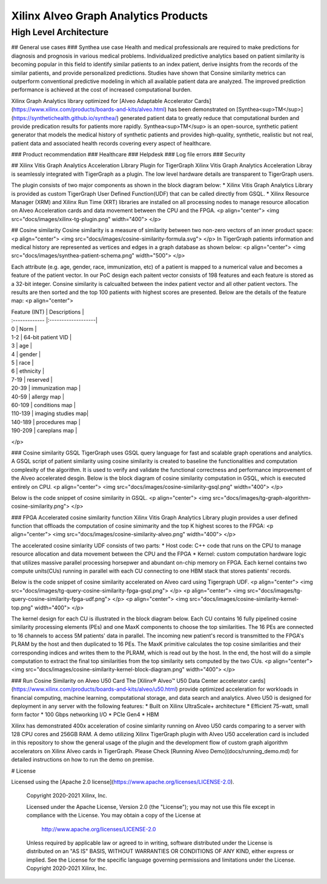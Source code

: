 .. 
   Copyright 2019-2020 Xilinx, Inc.
  
   Licensed under the Apache License, Version 2.0 (the "License");
   you may not use this file except in compliance with the License.
   You may obtain a copy of the License at
  
       http://www.apache.org/licenses/LICENSE-2.0
  
   Unless required by applicable law or agreed to in writing, software
   distributed under the License is distributed on an "AS IS" BASIS,
   WITHOUT WARRANTIES OR CONDITIONS OF ANY KIND, either express or implied.
   See the License for the specific language governing permissions and
   limitations under the License.

.. meta::
   :keywords: Vitis, Database, Vitis Database Library, Alveo
   :description: Vitis Database Library is an open-sourced Vitis library written in C++ for accelerating database applications in a variety of use cases.
   :xlnxdocumentclass: Document
   :xlnxdocumenttype: Tutorials

.. _brief:

=====================================
Xilinx Alveo Graph Analytics Products
=====================================

High Level Architecture
-----------------------
## General use cases
### Synthea use case
Health and medical professionals are required to make predictions for diagnosis and prognosis in various medical problems. Individualized predictive analytics based on patient similarity is becoming popular in this field to identify similar patients to an index patient, derive insights from the records of the similar patients, and provide personalized predictions. Studies have shown that Consine similarity metrics can outperform conventional predictive modeling in which all available patient data are analyzed. The improved prediction performance is achieved at the cost of increased computational burden. 

Xilinx Graph Analytics library optimized for [Alveo Adaptable Accelerator Cards](https://www.xilinx.com/products/boards-and-kits/alveo.html) has been demonstrated on [Synthea<sup>TM</sup>](https://synthetichealth.github.io/synthea/) generated patient data to greatly reduce that computational burden and provide predication results for patients more rapidly. Synthea<sup>TM</sup> is an open-source, synthetic patient generator that models the medical history of synthetic patients and provides high-quality, synthetic, realistic but not real, patient data and associated health records covering every aspect of healthcare. 
 
### Product recommendation 
### Healthcare 
### Helpdesk
### Log file errors 
### Security

## Xilinx Vitis Graph Analytics Acceleration Library Plugin for TigerGraph
Xilinx Vitis Graph Analytics Acceleration Libray is seamlessly integrated with TigerGraph as a plugin. The low level hardware details are transparent to TigerGraph users.

The plugin consists of two major components as shown in the block diagram below:
* Xilinx Vitis Graph Analytics Library is provided as custom TigerGraph User Defined Function(UDF) that can be called directly from GSQL. 
* Xilinx Resource Manager (XRM) and Xilinx Run Time (XRT) libraries are installed on all processing nodes to manage resource allocation on Alveo Acceleration cards and data movement between the CPU and the FPGA.
<p align="center">
<img src="docs/images/xilinx-tg-plugin.png"  width="400">
</p>


## Cosine similarity
Cosine similarity is a measure of similarity between two non-zero vectors of an inner product space: 
<p align="center">
<img src="docs/images/cosine-similarity-formula.svg">
</p>
In TigerGraph patients information and medical history are represented as vertices and edges in a graph database as shown below:  
<p align="center">
<img src="docs/images/synthea-patient-schema.png" width="500">
</p>

Each attribute (e.g. age, gender, race, immunization, etc) of a patient is mapped to a numerical value and becomes a feature of the patient vector. In our PoC design each paitent vector consists of 198 features and each feature is stored as a 32-bit integer. Consine similarity is calcualted between the index patient vector and all other patient vectors. The results are then sorted and the top 100 patients with highest scores are presented. Below are the details of the feature map:
<p align="center">

| Feature (INT)  | Descriptions       | 
| :------------- |:-------------------|
| 0              | Norm               |
| 1-2            | 64-bit patient VID |
| 3              | age                |
| 4              | gender             | 
| 5              | race               |
| 6              | ethnicity          | 
| 7-19           | reserved           |
| 20-39          | immunization map   | 
| 40-59          | allergy map        |
| 60-109         | conditions map     |
| 110-139        | imaging studies map|
| 140-189        | procedures map     | 
| 190-209        | careplans map      |
</p>

### Cosine similarity GSQL
TigerGraph uses GSQL query language for fast and scalable graph operations and analytics. A GSQL script of patient similarity using cosine similarity is created to baseline the 
functionalities and computation complexity of the algorithm. It is used to verify and validate the functional 
correctness and performance improvement of the Alveo accelerated desgin. Below is the block diagram of cosine 
similarity computation in GSQL, which is executed entirely on CPU.
<p align="center">
<img src="docs/images/cosine-similarity-gsql.png"  width="400">
</p>

Below is the code snippet of cosine similarity in GSQL. 
<p align="center">
<img src="docs/images/tg-graph-algorithm-cosine-similarity.png">
</p>

### FPGA Accelerated cosine similarity function
Xilinx Vitis Graph Analytics Library plugin provides a user defined function that offloads the computation 
of cosine simimarity and the top K highest scores to the FPGA:
<p align="center">
<img src="docs/images/cosine-similarity-alveo.png" width="400">
</p>

The accelerated cosine simlarity UDF consists of two parts:
* Host code: C++ code that runs on the CPU to manage resource allocation and data movement between 
the CPU and the FPGA
* Kernel: custom computation hardware logic that utilizes massive parallel processing horsepwer and 
abundant on-chip memory on FPGA. Each kernel contains two compute units(CUs) running in parallel with 
each CU connecting to one HBM stack that stores patients' records.

Below is the code snippet of cosine similarity accelerated on Alveo card using Tigergraph UDF.
<p align="center">
<img src="docs/images/tg-query-cosine-similarity-fpga-gsql.png">
</p>
<p align="center">
<img src="docs/images/tg-query-cosine-similarity-fpga-udf.png">
</p>
<p align="center">
<img src="docs/images/cosine-similarity-kernel-top.png" width="400">
</p>

The kernel design for each CU is illustrated in the block diagram below. Each CU contains 16 fully 
pipelined cosine similarity processing elements (PEs) and one MaxK components to choose the top 
similarities. The 16 PEs are connected to 16 channels to access 5M patients' data in parallel. The 
incoming new patient's record is transmitted to the FPGA's PLRAM by the host and then duplicated to 
16 PEs. The MaxK primitive calculates the top cosine similarities and their corresponding indices 
and writes them to the PLRAM, which is read out by the host. In the end, the host will do a simple 
computation to extract the final top similarities from the top similarity sets computed 
by the two CUs.
<p align="center">
<img src="docs/images/cosine-similarity-kernel-block-diagram.png" width="400">
</p>

### Run Cosine Similarity on Alveo U50 Card
The [Xilinx® Alveo™ U50 Data Center accelerator cards](https://www.xilinx.com/products/boards-and-kits/alveo/u50.html) 
provide optimized acceleration for workloads in financial computing, machine learning, computational storage, 
and data search and analytics. Alveo U50 is designed for deployment in any server with the following features:
* Built on Xilinx UltraScale+ architecture 
* Efficient 75-watt, small form factor 
* 100 Gbps networking I/O
* PCIe Gen4
* HBM  

Xilinx has demonstrated 400x acceleration of cosine simlarity running on Alveo U50 cards comparing to a server with 128 CPU cores and 256GB RAM. A demo utilizing Xilinx TigerGraph 
plugin with Alveo U50 acceleration card is included in this repository to show the general usage of the plugin 
and the development flow of custom graph algorithm accelerators on Xilinx Alveo cards in TigerGraph. Please 
Check [Running Alveo Demo](docs/running_demo.md) for detailed instructions on how to 
run the demo on premise.

# License

Licensed using the [Apache 2.0 license](https://www.apache.org/licenses/LICENSE-2.0).

    Copyright 2020-2021 Xilinx, Inc.
    
    Licensed under the Apache License, Version 2.0 (the "License");
    you may not use this file except in compliance with the License.
    You may obtain a copy of the License at
    
        http://www.apache.org/licenses/LICENSE-2.0
    
    Unless required by applicable law or agreed to in writing, software
    distributed under the License is distributed on an "AS IS" BASIS,
    WITHOUT WARRANTIES OR CONDITIONS OF ANY KIND, either express or implied.
    See the License for the specific language governing permissions and
    limitations under the License.
    Copyright 2020-2021 Xilinx, Inc.
